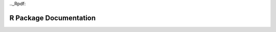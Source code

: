 .._Rpdf:

R Package Documentation
=======================

.. raw:: html

    <div style="margin-top:10px;">
      <iframe width=900 height=900 src="../bits/h2o_package.pdf" frameborder="0" allowfullscreen></iframe>
    </div>

